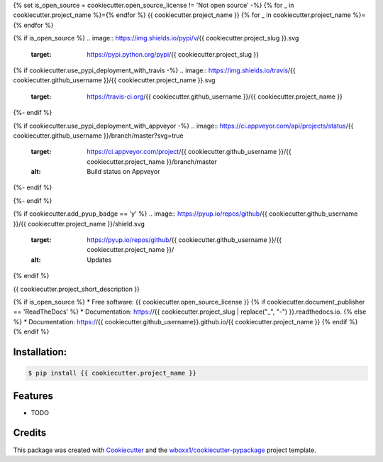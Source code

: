 {% set is_open_source = cookiecutter.open_source_license != 'Not open source' -%}
{% for _ in cookiecutter.project_name %}={% endfor %}
{{ cookiecutter.project_name }}
{% for _ in cookiecutter.project_name %}={% endfor %}

{% if is_open_source %}
.. image:: https://img.shields.io/pypi/v/{{ cookiecutter.project_slug }}.svg
        :target: https://pypi.python.org/pypi/{{ cookiecutter.project_slug }}

{% if cookiecutter.use_pypi_deployment_with_travis -%}
.. image:: https://img.shields.io/travis/{{ cookiecutter.github_username }}/{{ cookiecutter.project_name }}.svg
        :target: https://travis-ci.org/{{ cookiecutter.github_username }}/{{ cookiecutter.project_name }}
{%- endif %}

{% if cookiecutter.use_pypi_deployment_with_appveyor -%}
.. image:: https://ci.appveyor.com/api/projects/status/{{ cookiecutter.github_username }}/branch/master?svg=true
    :target: https://ci.appveyor.com/project/{{ cookiecutter.github_username }}/{{ cookiecutter.project_name }}/branch/master
    :alt: Build status on Appveyor
{%- endif %}

.. image:: https://readthedocs.org/projects/{{ cookiecutter.project_slug | replace("_", "-") }}/badge/?version=latest
        :target: https://{{ cookiecutter.project_slug | replace("_", "-") }}.readthedocs.io/en/latest/?badge=latest
        :alt: Documentation Status
{%- endif %}

{% if cookiecutter.add_pyup_badge == 'y' %}
.. image:: https://pyup.io/repos/github/{{ cookiecutter.github_username }}/{{ cookiecutter.project_name }}/shield.svg
     :target: https://pyup.io/repos/github/{{ cookiecutter.github_username }}/{{ cookiecutter.project_name }}/
     :alt: Updates
{% endif %}


{{ cookiecutter.project_short_description }}

{% if is_open_source %}
* Free software: {{ cookiecutter.open_source_license }}
{% if cookiecutter.document_publisher == 'ReadTheDocs' %}
* Documentation: https://{{ cookiecutter.project_slug | replace("_", "-") }}.readthedocs.io.
{% else %}
* Documentation: https://{{ cookiecutter.github_username}}.github.io/{{ cookiecutter.project_name }}
{% endif %}
{% endif %}

Installation:
-------------

.. code-block:: console

    $ pip install {{ cookiecutter.project_name }}

Features
--------

* TODO

Credits
-------

This package was created with Cookiecutter_ and the `wboxx1/cookiecutter-pypackage`_ project template.

.. _Cookiecutter: https://github.com/audreyr/cookiecutter
.. _`wboxx1/cookiecutter-pypackage`: https://github.com/wboxx1/cookiecutter-pypackage-poetry
